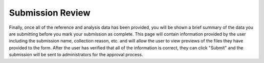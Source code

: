 Submission Review
-----------------

Finally, once all of the reference and analysis data has been provided, you will be shown a brief summary of the data you are submitting before you mark your submission as complete. This page will contain information provided by the user including the submission name, collection reason, etc. and will allow the user to view previews of the files they have provided to the form. After the user has verified that all of the information is correct, they can click "Submit" and the submission will be sent to administrators for the approval process.
